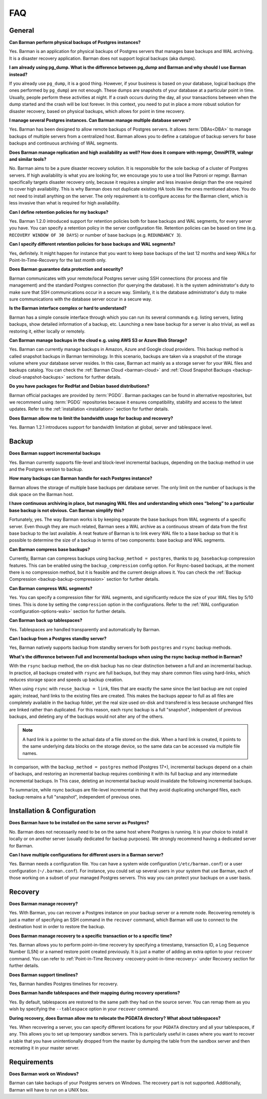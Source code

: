 .. _faq:

FAQ
===

.. _faq-general:

General
-------

**Can Barman perform physical backups of Postgres instances?**

Yes. Barman is an application for physical backups of Postgres servers that manages
base backups and WAL archiving. It is a disaster recovery application. Barman does not
support logical backups (aka dumps).

**I am already using pg_dump. What is the difference between pg_dump and Barman
and why should I use Barman instead?**

If you already use ``pg_dump``, it is a good thing. However, if your business is based
on your database, logical backups (the ones performed by ``pg_dump``) are
not enough. These dumps are snapshots of your database at a particular point in time.
Usually, people perform these activities at night. If a crash occurs during the day,
all your transactions between when the dump started and the crash will be lost forever.
In this context, you need to put in place a more robust solution for disaster recovery,
based on physical backups, which allows for point in time recovery.

**I manage several Postgres instances. Can Barman manage multiple database servers?**

Yes. Barman has been designed to allow remote backups of Postgres servers. It allows
:term:`DBAs<DBA>` to manage backups of multiple servers from a centralized host. Barman
allows you to define a catalogue of backup servers for base backups and continuous
archiving of WAL segments.

**Does Barman manage replication and high availability as well? How does it compare
with repmgr, OmniPITR, walmgr and similar tools?**

No. Barman aims to be a pure disaster recovery solution. It is responsible for the sole
backup of a cluster of Postgres servers. If high availability is what you are looking
for, we encourage you to use a tool like Patroni or repmgr. Barman specifically targets
disaster recovery only, because it requires a simpler and less invasive design than the
one required to cover high availability. This is why Barman does not duplicate existing
HA tools like the ones mentioned above. You do not need to install anything on the
server. The only requirement is to configure access for the Barman client, which is
less invasive than what is required for high availability.

**Can I define retention policies for my backups?**

Yes. Barman 1.2.0 introduced support for retention policies both for base backups and
WAL segments, for every server you have. You can specify a retention policy in the
server configuration file. Retention policies can be based on time
(e.g. ``RECOVERY WINDOW OF 30 DAYS``) or number of base backups
(e.g. ``REDUNDANCY 3``).

**Can I specify different retention policies for base backups and WAL segments?**

Yes, definitely. It might happen for instance that you want to keep base backups of the
last 12 months and keep WALs for Point-In-Time-Recovery for the last month only.

**Does Barman guarantee data protection and security?**

Barman communicates with your remote/local Postgres server using SSH connections (for
process and file management) and the standard Postgres connection (for querying the
database). It is the system administrator's duty to make sure that SSH communications
occur in a secure way. Similarly, it is the database administrator's duty to make sure
communications with the database server occur in a secure way.

**Is the Barman interface complex or hard to understand?**

Barman has a simple console interface through which you can run its several
commands e.g. listing servers, listing backups, show detailed information of a backup,
etc. Launching a new base backup for a server is also trivial, as well as restoring it,
either locally or remotely.

**Can Barman manage backups in the cloud e.g. using AWS S3 or Azure Blob Storage?**

Yes. Barman can currently manage backups in Amazon, Azure and Google cloud providers.
This backup method is called snapshot backups in Barman terminology. In this scenario,
backups are taken via a snapshot of the storage volume where your database server
resides. In this case, Barman act mainly as a storage server for your WAL files and
backups catalog. You can check the :ref:`Barman Cloud <barman-cloud>` and
:ref:`Cloud Snapshot Backups <backup-cloud-snapshot-backups>` sections for further
details.

**Do you have packages for RedHat and Debian based distributions?**

Barman official packages are provided by :term:`PGDG`. Barman packages can be found in
alternative repositories, but we recommend using :term:`PGDG` repositories because it
ensures compatibility, stability and access to the latest updates. Refer to the
:ref:`installation <installation>` section for further details.

**Does Barman allow me to limit the bandwidth usage for backup and recovery?**

Yes. Barman 1.2.1 introduces support for bandwidth limitation at global, server and
tablespace level.

.. _faq-backup:

Backup
------

**Does Barman support incremental backups**

Yes. Barman currently supports file-level and block-level incremental backups,
depending on the backup method in use and the Postgres version to backup.

**How many backups can Barman handle for each Postgres instance?**

Barman allows the storage of multiple base backups per database server. The only
limit on the number of backups is the disk space on the Barman host.

**I have continuous archiving in place, but managing WAL files and understanding which
ones “belong” to a particular base backup is not obvious. Can Barman simplify this?**

Fortunately, yes. The way Barman works is by keeping separate the base backups from WAL
segments of a specific server. Even though they are much related, Barman sees a WAL
archive as a continuous stream of data from the first base backup to the last
available. A neat feature of Barman is to link every WAL file to a base backup so that
it is possible to determine the size of a backup in terms of two components: base
backup and WAL segments.

**Can Barman compress base backups?**

Currently, Barman can compress backups using ``backup_method = postgres``, thanks to
``pg_basebackup`` compression features. This can be enabled using the
``backup_compression`` config option. For Rsync-based backups, at the moment there is
no compression method, but it is feasible and the current design allows it.
You can check the :ref:`Backup Compression <backup-backup-compression>` section for
further details.

**Can Barman compress WAL segments?**

Yes. You can specify a compression filter for WAL segments, and significantly reduce
the size of your WAL files by 5/10 times. This is done by setting the ``compression``
option in the configurations. Refer to the :ref:`WAL configuration <configuration-options-wals>`
section for further details.

**Can Barman back up tablespaces?**

Yes. Tablespaces are handled transparently and automatically by Barman.

**Can I backup from a Postgres standby server?**

Yes, Barman natively supports backup from standby servers for both ``postgres`` and
``rsync`` backup methods.


**What's the difference between Full and Incremental backups when using the rsync backup
method in Barman?**

With the ``rsync`` backup method, the on-disk backup has no clear distinction between
a full and an incremental backup. In practice, all backups created with
``rsync`` are full backups, but they may share common files using hard-links, which
reduces storage space and speeds up backup creation.

When using ``rsync`` with ``reuse_backup = link``, files that are exactly the same
since the last backup are not copied again; instead, hard links to the existing files
are created. This makes the backups appear to full as all files are completely available
in the backup folder, yet the real size used on-disk and transfered is less because
unchanged files are linked rather than duplicated. For this reason, each rsync backup is
a full "snapshot", independent of previous backups, and deleting any of the backups
would not alter any of the others.

.. note::
    A hard link is a pointer to the actual data of a file stored on the disk. When a
    hard link is created, it points to the same underlying data blocks on the storage
    device, so the same data can be accessed via multiple file names.

In comparison, with the ``backup_method = postgres`` method (Postgres 17+), incremental
backups depend on a chain of backups, and restoring an incremental backup requires
combining it with its full backup and any intermediate incremental backups. In This
case, deleting an incremental backup would invalidate the following incremental
backups.

To summarize, while rsync backups are file-level incremental in that they avoid
duplicating unchanged files, each backup remains a full "snapshot", independent of
previous ones.


.. _faq-installation-and-configuration:

Installation & Configuration
----------------------------

**Does Barman have to be installed on the same server as Postgres?**

No. Barman does not necessarily need to be on the same host where Postgres is
running. It is your choice to install it locally or on another server (usually
dedicated for backup purposes).  We strongly recommend having a dedicated server
for Barman.

**Can I have multiple configurations for different users in a Barman server?**

Yes. Barman needs a configuration file. You can have a system wide configuration
(``/etc/barman.conf``) or a user configuration (``~/.barman.conf``). For instance, you
could set up several users in your system that use Barman, each of those working on a
subset of your managed Postgres servers. This way you can protect your backups on a
user basis.

.. _faq-recovery:

Recovery
--------

**Does Barman manage recovery?**

Yes. With Barman, you can recover a Postgres instance on your backup server or a
remote node. Recovering remotely is just a matter of specifying an SSH command in the
``recover`` command, which Barman will use to connect to the destination host in order
to restore the backup.

**Does Barman manage recovery to a specific transaction or to a specific time?**

Yes. Barman allows you to perform point-in-time recovery by specifying a timestamp,
transaction ID, a Log Sequence Number (LSN) or a named restore point created
previously. It is just a matter of adding an extra option to your ``recover`` command.
You can refer to :ref:`Point-in-Time Recovery <recovery-point-in-time-recovery>` under
Recovery section for further details.

**Does Barman support timelines?**

Yes, Barman handles Postgres timelines for recovery.

**Does Barman handle tablespaces and their mapping during recovery operations?**

Yes. By default, tablespaces are restored to the same path they had on the source
server. You can remap them as you wish by specifying the ``--tablespace`` option in
your ``recover`` command.

**During recovery, does Barman allow me to relocate the PGDATA directory? What about
tablespaces?**

Yes. When recovering a server, you can specify different locations for your ``PGDATA``
directory and all your tablespaces, if any. This allows you to set up temporary sandbox
servers. This is particularly useful in cases where you want to recover a table that
you have unintentionally dropped from the master by dumping the table from the sandbox
server and then recreating it in your master server.

.. _faq-requirements:

Requirements
------------

**Does Barman work on Windows?**

Barman can take backups of your Postgres servers on Windows. The recovery part 
is not supported. Additionally, Barman will have to run on a UNIX box.




